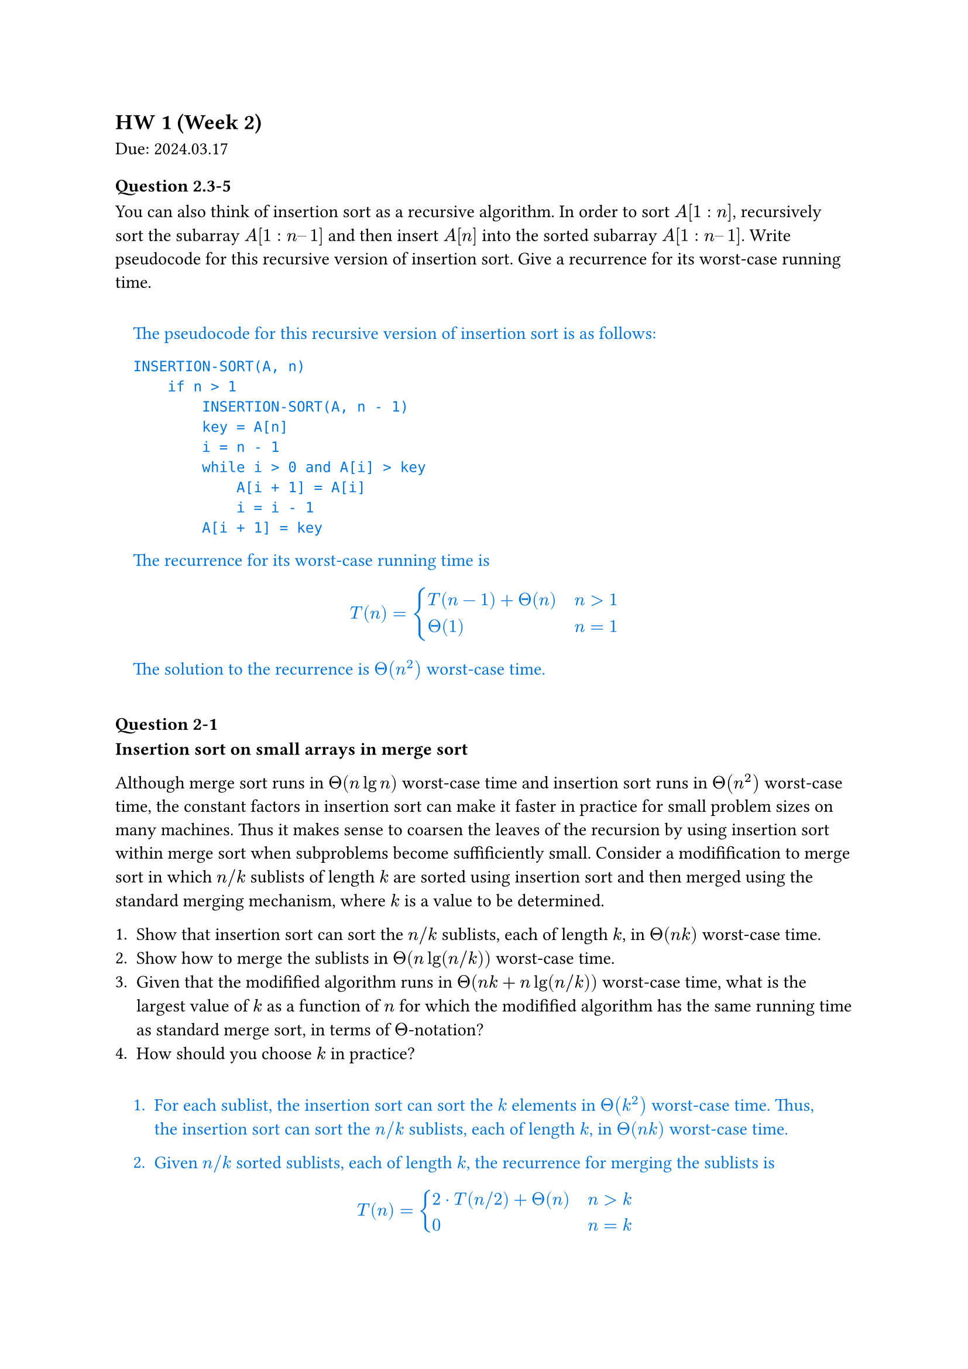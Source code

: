 == HW 1 (Week 2)
Due: 2024.03.17

#let ans(it) = [
  #pad(1em)[
    #text(fill: blue)[
      #it
    ]
  ]
]

=== Question 2.3-5

You can also think of insertion sort as a recursive algorithm. In order to sort $A[1 : n]$, recursively sort the subarray $A[1 : n – 1]$ and then insert $A[n]$ into the sorted subarray $A[1 : n – 1]$. Write pseudocode for this recursive version of insertion sort. Give a recurrence for its worst-case running time.

#ans[
  The pseudocode for this recursive version of insertion sort is as follows:

  ```txt
  INSERTION-SORT(A, n)
      if n > 1
          INSERTION-SORT(A, n - 1)
          key = A[n]
          i = n - 1
          while i > 0 and A[i] > key
              A[i + 1] = A[i]
              i = i - 1
          A[i + 1] = key
  ```

  The recurrence for its worst-case running time is

  $
    T(n) = cases(T(n - 1) + Theta(n) space.quad & n>1, Theta(1) & n=1)
  $

  The solution to the recurrence is $Theta(n^2)$ worst-case time.

]

=== Question 2-1

*Insertion sort on small arrays in merge sort*

Although merge sort runs in $Theta(n lg n)$ worst-case time and insertion sort runs in $Theta(n^2)$ worst-case time, the constant factors in insertion sort can make it faster in practice for small problem sizes on many machines. Thus it makes sense to coarsen the leaves of the recursion by using insertion sort within merge sort when subproblems become suffificiently small. Consider a modifification to merge sort in which $n\/k$ sublists of length $k$ are sorted using insertion sort and then merged using the standard merging mechanism, where $k$ is a value to be determined.

+ Show that insertion sort can sort the $n\/k$ sublists, each of length $k$, in $Theta(n k)$ worst-case time.
+ Show how to merge the sublists in $Theta(n lg(n\/k))$ worst-case time.
+ Given that the modifified algorithm runs in $Theta(n k + n lg(n\/k))$ worst-case time, what is the largest value of $k$ as a function of $n$ for which the modifified algorithm has the same running time as standard merge sort, in terms of $Theta$-notation?
+ How should you choose $k$ in practice?

#ans[
  + For each sublist, the insertion sort can sort the $k$ elements in $Theta(k^2)$ worst-case time. Thus, the insertion sort can sort the $n\/k$ sublists, each of length $k$, in $Theta(n k)$ worst-case time.
  + Given $n\/k$ sorted sublists, each of length $k$, the recurrence for merging the sublists is
    $
      T(n) = cases(2 dot.c T(n\/2) + Theta(n) space.quad & n>k, 0 & n=k)
    $
    The solution to the recurrence is $Theta(n lg(n\/k))$ worst-case time.

    *This could also be viewed as a tree with $lg(n\/k)$ levels with $n$ element in each level. Worst case would be $Theta(n lg (n\/k))$*

  + Take $Theta(n k + n lg(n \/ k)) = Theta(n lg n)$, consider $k = Theta(lg n)$:
    $
      Theta(n k + n lg(n \/ k))
      &= Theta (n k + n lg n - n lg k) \
      &= Theta (n lg n + n lg n - n lg (lg n)) \
      &= Theta (n lg n)
    $
  + Choose $k$ to be the largest length of sublist for which insertion sort is faster than merge sort. Use a small constant such as $5$ or $10$.

]

=== Question 4.2-3
What is the largest $k$ such that if you can multiply $3 times 3$ matrices using $k$ multiplications (not assuming commutativity of multiplication), then you can multiply $n times n$ matrices in $o(n lg 7)$ time? What is the running time of this algorithm?

#ans[
  Assuming $n = 3^m$. Use block matrix multiplication, the recursive running time is $T(n) = k T(n\/3) + O(1)$.

  When $log_3 k > 2 $, using master theorem, the largest $k$ to satisfy $log_3 k < lg 7$ is $k=21$.

]